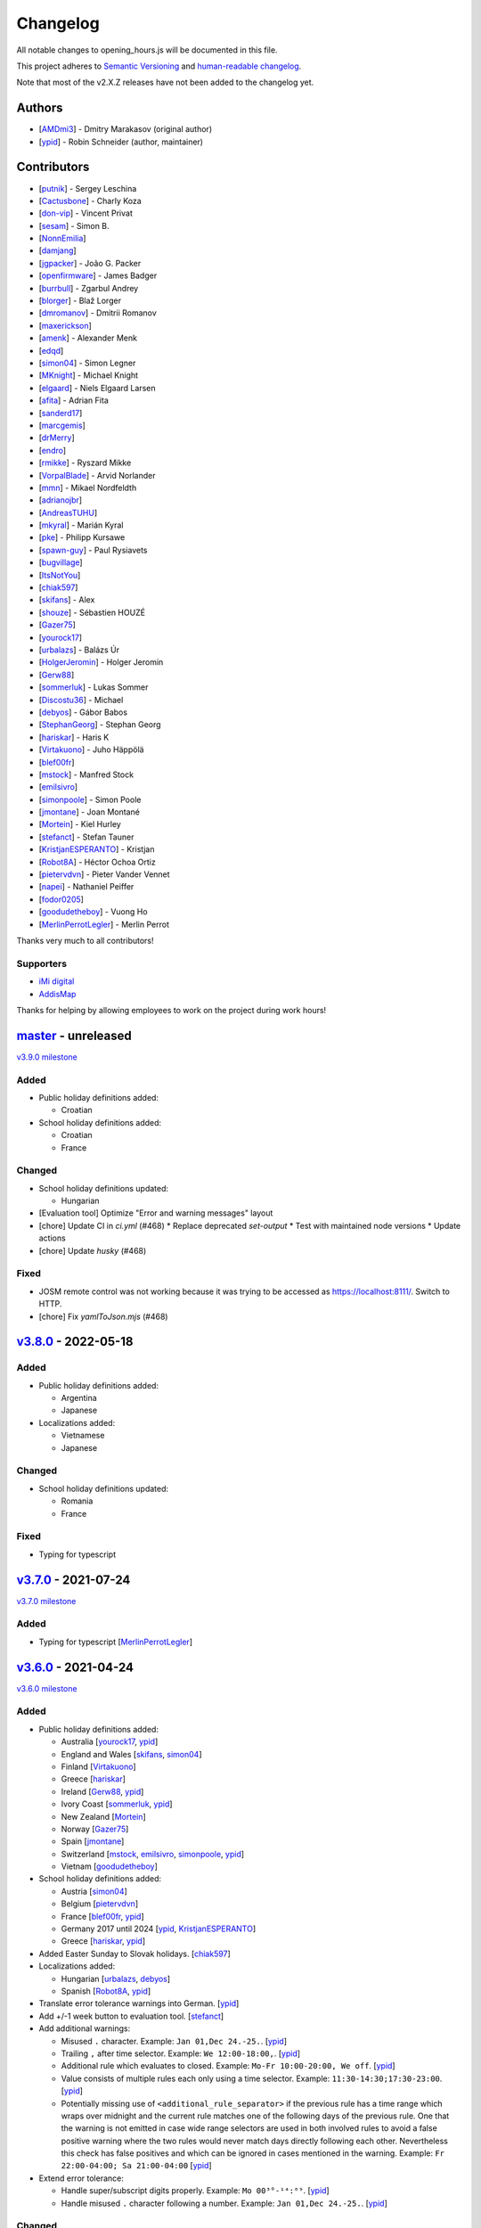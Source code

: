 .. SPDX-FileCopyrightText: © 2016 Robin Schneider <ypid@riseup.net>
..
.. SPDX-License-Identifier: LGPL-3.0-only

Changelog
=========

All notable changes to opening_hours.js will be documented in this file.

This project adheres to `Semantic Versioning <http://semver.org/spec/v2.0.0.html>`__
and `human-readable changelog <http://keepachangelog.com/en/0.3.0/>`__.

Note that most of the v2.X.Z releases have not been added to the changelog yet.

Authors
-------

* [AMDmi3_] - Dmitry Marakasov (original author)
* [ypid_] - Robin Schneider (author, maintainer)

.. _AMDmi3: https://github.com/AMDmi3
.. _ypid: https://me.ypid.de/

Contributors
------------

* [putnik_] - Sergey Leschina
* [Cactusbone_] - Charly Koza
* [don-vip_] - Vincent Privat
* [sesam_] - Simon B.
* [NonnEmilia_]
* [damjang_]
* [jgpacker_] - João G. Packer
* [openfirmware_] - James Badger
* [burrbull_] - Zgarbul Andrey
* [blorger_] - Blaž Lorger
* [dmromanov_] - Dmitrii Romanov
* [maxerickson_]
* [amenk_] - Alexander Menk
* [edqd_]
* [simon04_] - Simon Legner
* [MKnight_] - Michael Knight
* [elgaard_] - Niels Elgaard Larsen
* [afita_] - Adrian Fita
* [sanderd17_]
* [marcgemis_]
* [drMerry_]
* [endro_]
* [rmikke_] - Ryszard Mikke
* [VorpalBlade_] - Arvid Norlander
* [mmn_] - Mikael Nordfeldth
* [adrianojbr_]
* [AndreasTUHU_]
* [mkyral_] - Marián Kyral
* [pke_] - Philipp Kursawe
* [spawn-guy_] - Paul Rysiavets
* [bugvillage_]
* [ItsNotYou_]
* [chiak597_]
* [skifans_] - Alex
* [shouze_] - Sébastien HOUZÉ
* [Gazer75_]
* [yourock17_]
* [urbalazs_] - Balázs Úr
* [HolgerJeromin_] - Holger Jeromin
* [Gerw88_]
* [sommerluk_] - Lukas Sommer
* [Discostu36_] - Michael
* [debyos_] - Gábor Babos
* [StephanGeorg_] - Stephan Georg
* [hariskar_] - Haris K
* [Virtakuono_] - Juho Häppölä
* [blef00fr_]
* [mstock_] - Manfred Stock
* [emilsivro_]
* [simonpoole_] - Simon Poole
* [jmontane_] - Joan Montané
* [Mortein_] - Kiel Hurley
* [stefanct_] - Stefan Tauner
* [KristjanESPERANTO_] - Kristjan
* [Robot8A_] - Héctor Ochoa Ortiz
* [pietervdvn_] - Pieter Vander Vennet
* [napei_] - Nathaniel Peiffer
* [fodor0205_]
* [goodudetheboy_] - Vuong Ho
* [MerlinPerrotLegler_] - Merlin Perrot


Thanks very much to all contributors!

.. _putnik: https://github.com/putnik
.. _Cactusbone: https://github.com/Cactusbone
.. _don-vip: https://github.com/don-vip
.. _sesam: https://github.com/sesam
.. _NonnEmilia: https://github.com/NonnEmilia
.. _damjang: https://github.com/damjang
.. _jgpacker: https://github.com/jgpacker
.. _openfirmware: https://github.com/openfirmware
.. _burrbull: https://github.com/burrbull
.. _blorger: https://github.com/blorger
.. _dmromanov: https://github.com/dmromanov
.. _maxerickson: https://github.com/maxerickson
.. _amenk: https://github.com/amenk
.. _edqd: https://github.com/edqd
.. _simon04: https://github.com/simon04
.. _MKnight: https://github.com/dex2000
.. _elgaard: https://github.com/elgaard
.. _afita: https://github.com/afita
.. _sanderd17: https://github.com/sanderd17
.. _marcgemis: https://github.com/marcgemis
.. _drMerry: https://github.com/drMerry
.. _endro: https://github.com/endro
.. _rmikke: https://github.com/rmikke
.. _VorpalBlade: https://github.com/VorpalBlade
.. _mmn: https://blog.mmn-o.se/
.. _adrianojbr: https://github.com/adrianojbr
.. _AndreasTUHU: https://github.com/AndreasTUHU
.. _mkyral: https://github.com/mkyral
.. _pke: https://github.com/pke
.. _bugvillage: https://github.com/bugvillage
.. _ItsNotYou: https://github.com/ItsNotYou
.. _spawn-guy: https://github.com/spawn-guy
.. _chiak597: https://github.com/chiak597
.. _skifans: https://github.com/skifans
.. _shouze: https://github.com/shouze
.. _Gazer75: https://github.com/Gazer75
.. _yourock17: https://github.com/yourock17
.. _urbalazs: https://github.com/urbalazs
.. _HolgerJeromin: https://github.com/HolgerJeromin
.. _Gerw88: https://github.com/Gerw88
.. _sommerluk: https://github.com/sommerluk
.. _Discostu36: https://github.com/Discostu36
.. _debyos: https://github.com/debyos
.. _StephanGeorg: https://github.com/StephanGeorg
.. _hariskar: https://github.com/hariskar
.. _Virtakuono: https://github.com/Virtakuono
.. _blef00fr: https://github.com/blef00fr
.. _mstock: https://github.com/mstock
.. _emilsivro: https://github.com/emilsivro
.. _simonpoole: https://github.com/simonpoole
.. _jmontane: https://github.com/jmontane
.. _Mortein: https://github.com/Mortein
.. _stefanct: https://github.com/stefanct
.. _KristjanESPERANTO: https://github.com/KristjanESPERANTO
.. _Robot8A: https://www.openstreetmap.org/user/Robot8A
.. _pietervdvn: https://github.com/pietervdvn
.. _napei: https://nathaniel.peiffer.com.au/
.. _fodor0205: https://github.com/fodor0205
.. _goodudetheboy: https://github.com/goodudetheboy
.. _MerlinPerrotLegler: https://github.com/MerlinPerrotLegler


Supporters
~~~~~~~~~~

* `iMi digital`_
* AddisMap_

Thanks for helping by allowing employees to work on the project during work hours!

.. _iMi digital: https://www.imi-digital.de/
.. _AddisMap: https://www.addismap.com/

master_ - unreleased
--------------------

.. _master: https://github.com/opening-hours/opening_hours.js/compare/v3.7.0...master

`v3.9.0 milestone <https://github.com/opening-hours/opening_hours.js/issues?q=milestone%3Av3.9.0+is%3Aclosed>`__

Added
~~~~~

* Public holiday definitions added:

  * Croatian

* School holiday definitions added:

  * Croatian
  * France

Changed
~~~~~~~

* School holiday definitions updated:

  * Hungarian

* [Evaluation tool] Optimize "Error and warning messages" layout
* [chore] Update CI in `ci.yml` (#468)
  * Replace deprecated `set-output`
  * Test with maintained node versions
  * Update actions
* [chore] Update `husky` (#468)

Fixed
~~~~~

* JOSM remote control was not working because it was trying to be accessed as https://localhost:8111/. Switch to HTTP.

* [chore] Fix `yamlToJson.mjs` (#468)

v3.8.0_ - 2022-05-18
--------------------

.. _v3.8.0: https://github.com/opening-hours/opening_hours.js/compare/v3.7.0...v3.8.0

Added
~~~~~

* Public holiday definitions added:

  * Argentina
  * Japanese

* Localizations added:

  * Vietnamese
  * Japanese

Changed
~~~~~~~

* School holiday definitions updated:

  * Romania
  * France

Fixed
~~~~~

* Typing for typescript


v3.7.0_ - 2021-07-24
--------------------

.. _v3.7.0: https://github.com/opening-hours/opening_hours.js/compare/v3.6.0...v3.7.0

`v3.7.0 milestone <https://github.com/opening-hours/opening_hours.js/issues?q=milestone%3Av3.7.0+is%3Aclosed>`__

Added
~~~~~

* Typing for typescript [MerlinPerrotLegler_]

v3.6.0_ - 2021-04-24
--------------------

.. _v3.6.0: https://github.com/opening-hours/opening_hours.js/compare/v3.5.0...v3.6.0

`v3.6.0 milestone <https://github.com/opening-hours/opening_hours.js/issues?q=milestone%3Av3.6.0+is%3Aclosed>`__

Added
~~~~~

* Public holiday definitions added:

  * Australia [yourock17_, ypid_]
  * England and Wales [skifans_, simon04_]
  * Finland [Virtakuono_]
  * Greece [hariskar_]
  * Ireland [Gerw88_, ypid_]
  * Ivory Coast [sommerluk_, ypid_]
  * New Zealand [Mortein_]
  * Norway [Gazer75_]
  * Spain [jmontane_]
  * Switzerland [mstock_, emilsivro_, simonpoole_, ypid_]
  * Vietnam [goodudetheboy_]

* School holiday definitions added:

  * Austria [simon04_]
  * Belgium [pietervdvn_]
  * France [blef00fr_, ypid_]
  * Germany 2017 until 2024 [ypid_, KristjanESPERANTO_]
  * Greece [hariskar_, ypid_]

* Added Easter Sunday to Slovak holidays. [chiak597_]
* Localizations added:

  * Hungarian [urbalazs_, debyos_]
  * Spanish [Robot8A_, ypid_]

* Translate error tolerance warnings into German. [ypid_]
* Add +/-1 week button to evaluation tool. [stefanct_]
* Add additional warnings:

  * Misused ``.`` character. Example: ``Jan 01,Dec 24.-25.``. [ypid_]
  * Trailing ``,`` after time selector. Example: ``We 12:00-18:00,``. [ypid_]
  * Additional rule which evaluates to closed. Example: ``Mo-Fr 10:00-20:00, We off``. [ypid_]
  * Value consists of multiple rules each only using a time selector. Example: ``11:30-14:30;17:30-23:00``. [ypid_]
  * Potentially missing use of ``<additional_rule_separator>`` if the previous
    rule has a time range which wraps over midnight and the current rule
    matches one of the following days of the previous rule.
    One that the warning is not emitted in case wide range selectors are used
    in both involved rules to avoid a false positive warning where the two
    rules would never match days directly following each other.
    Nevertheless this check has false positives and which can be ignored in cases mentioned in the warning.
    Example: ``Fr 22:00-04:00; Sa 21:00-04:00`` [ypid_]

* Extend error tolerance:

  * Handle super/subscript digits properly. Example: ``Mo 00³°-¹⁴:⁰⁹``. [ypid_]
  * Handle misused ``.`` character following a number. Example: ``Jan 01,Dec 24.-25.``. [ypid_]


Changed
~~~~~~~

* Public holiday definitions updated:

  * Germany [StephanGeorg_]

* Migrated to use `ES2015 modules`_ and rollup_ for module bundling. [simon04_]
* Increased NodeJS version requirement to ``10.0.0``. [ypid_]
* Update to holiday definition format 2.2.0. Holidays are now maintained in
  YAML files, one for each country. [ypid_]
* Update to holiday definition format 3.0.0. Use nested key-value pairs
  instead of arrays with a known structure. [ypid_]
* Rework the way Nominatim responses are handled (used for testing). [ypid_]
* Allow "gaps" in school holiday definitions. This became necessary because
  countries/states might add/remove holidays like winter holidays from one year
  to another. [ypid_]

* Error tolerance: For a value such as ``Mo-Fr 08:00-12:00 by_appointment`` the
  tool did previously suggest to use ``Mo-Fr 08:00-12:00 "on appointment"`` but
  as whether to use ``by appointment`` or ``on appointment`` is not defined the
  tool now just uses the already given variant (``Mo-Fr 08:00-12:00 "by
  appointment"`` in this case). [ypid_]

* Error tolerance: Interpret the German :regexp:`werktags?` as ``Mo-Sa`` instead of ``Mo-Fr``.
  Ref: `§ 3 Bundesurlaubsgesetz (BUrlG) <https://www.gesetze-im-internet.de/burlg/__3.html>`_. [ypid_]

* Make error tolerance warnings translatable. [ypid_]

* Improved performance of common constructor calls by factor 6! [ypid_]
* Improve number input in the evaluation tool and other HTML and CSS improvements. Useful for example on mobile devices. [HolgerJeromin_, ypid_]
* Change from localized dates to ISO 8601 in evaluation tool. The syntax has no support for legacy stuff like AM/PM or weirdly written dates anyway. Commit to ISO 8601 all the way regardless of local quirks. [ypid_]

* Merge country into state holidays. This avoids repeating country-wide holidays.
  [simon04_]
* Update simple HTML usage example for using the library in a website. [KristjanESPERANTO_, ypid_]
* Replaced moment.js with Date.toLocaleString [simon04]
* Change directory layout of the project. [napei_, ypid_]
* Switch from i18next-client to i18next dependency (no longer as peer dependency). [fodor0205_, ypid_]

.. _ES2015 modules: http://exploringjs.com/es6/ch_modules.html
.. _rollup: http://rollupjs.org/

Fixed
~~~~~

* Fix German public holiday definitions. Since 2018, Reformationstag is also a public holiday in Bremen, Schleswig-Holstein, Niedersachsen and Hamburg. [Discostu36_, ypid_]
* Fix Russian public holiday definitions. Regions where not in local language and thus not matched properly. [ypid_]
* Fix school holiday selector code which caused the main selector traversal
  function to not advance any further (returning closed for all following dates) after the
  school holiday selector code hit a holiday definition ending on the last
  day of the year. [ypid_]
* Fix ``check-diff-%.js`` Makefile target. :command:`git diff` might not have
  shown changes or failed to return with an error before. [ypid_]
* Fix support for legacy browsers (IE) with using proper for...in loops. [shouze_]
* Error tolerance: Fix mapping of Spanish weekdays. [maxerickson_]
* Do not zero pad ``positive_number`` symbols by default in ``oh.prettifyValue``. [ypid_]


v3.5.0_ - 2017-02-17
--------------------

.. _v3.5.0: https://github.com/opening-hours/opening_hours.js/compare/v3.4.0...v3.5.0

`v3.5.0 milestone <https://github.com/opening-hours/opening_hours.js/issues?q=milestone%3Av3.5.0+is%3Aclosed>`__

Added
~~~~~

* Public holiday definitions added:

  * Brazil [adrianojbr_]
  * Sweden [VorpalBlade_, mmn_, ypid_]
  * Poland [endro_, rmikke_]
  * Czech [mkyral_]
  * Hungary [AndreasTUHU_]
  * Slovakia [chiak597_]

* School holiday definitions added: Hungary [AndreasTUHU_]
* Changelog file. [ypid_]
* Holidays definition documentation 2.1.0. [ypid_]
* AMD with RequireJS. [ItsNotYou_]
* Test the package on Travis CI against a version matrix (refer to
  ``.travis.yml`` for details). [ypid_]

Changed
~~~~~~~

* Make the evaluation tool prettier. [MKnight_]
* Use ``peerDependencies`` to allow dependency reuse by other npm packages. [pke_, ypid_]
* Use caret ranges for all npm dependencies. [ypid_, pke_]
* Increased NodeJS version requirement to `0.12.3` which fixes one test case. [ypid_]

Fixed
~~~~~

* Public holiday definitions fixed:

  * Germany, Saxony: Add missing "Buß- und Bettag" to the public holiday definition of  [bugvillage_, ypid_]
  * Fix the `getDateOfWeekdayInDateRange` helper function used to calculate PH of
    Sweden and Germany Saxony. PH definitions using this functions might have
    been wrong before. [ypid_]

* Fix timezone problem in ``PH_SH_exporter.js`` (local time was interpreted as UTC). [ypid_]
* Fix handling of legacy 12-hour clock format. ``12:xxAM`` and ``12:xxPM`` was handled incorrectly! [ypid_]
* Fix timezone issue for `PH_SH_exporter.js` unless the ``--omit-date-hyphens`` option was given.
  Exported dates which are in DST might be wrong when your system is in a
  timezone with DST and DST was not active when you run the script. [ypid_]
* Fix current week number calculation which was caused by incorrect use of
  ``new Date()`` which is a "Reactive" variable. [spawn-guy_]


v3.4.0_ - 2016-01-02
--------------------

.. _v3.4.0: https://github.com/opening-hours/opening_hours.js/compare/v3.3.0...v3.4.0

`v3.4.0 milestone <https://github.com/opening-hours/opening_hours.js/issues?q=milestone%3Av3.4.0+is%3Aclosed>`__

Added
~~~~~

* Public holiday definitions added:

  * Danish [elgaard_]
  * Denmark [elgaard_]
  * Belgium [sanderd17_, marcgemis_]
  * Romania [afita_]
  * Netherlands [drMerry_]

* School holiday definitions added: Romania [afita_]
* Localizations added: Dutch [marcgemis_]
* Added simple HTML usage example for using the library in a website. [ypid_]
* Browserified the library. [simon04_]
* ``oh.isEqualTo``: Implemented check if two oh objects have the same meaning (are equal). [ypid_]
* Expose ``oh.isEqualTo`` in the evaluation tool. [ypid_]

Changed
~~~~~~~

* Changed license to LGPL-3.0-only. [ypid_]
* Refer to YoHours in the evaluation tool. [ypid_]

* Use HTTPS everywhere (in the documentation and in code comments). [ypid_]

Fixed
~~~~~

* Lots of small bugs and typos fixes. [ypid_]
* No global locale change. [ypid_]


v3.3.0_ - 2015-08-02
--------------------

.. _v3.3.0: https://github.com/opening-hours/opening_hours.js/compare/v3.2.0...v3.3.0

`v3.3.0 milestone <https://github.com/opening-hours/opening_hours.js/issues?q=milestone%3Av3.3.0+is%3Aclosed>`_

Added
~~~~~

* Public holiday definitions added: Czech Republic [edqd_]
* Support for localized error and warning messages. [amenk_ funded by `iMi digital`_ and AddisMap_]
* Support to localize oh.prettifyValue opening_hours value. [amenk_ funded by `iMi digital`_ and AddisMap_]
* Wrote SH_batch_exporter.sh and added support to write (SH) definitions for all states in Germany. [ypid_]
* Added more tests to the test framework. [ypid_]

Changed
~~~~~~~

* Updated translation modules to latest versions.

Fixed
~~~~~

* Fixed false positive warning for missing PH for value 'PH'.
* Fixed evaluation of SH after year wrap (of by one).


v3.2.0_ - 2015-05-16
--------------------

.. _v3.2.0: https://github.com/opening-hours/opening_hours.js/compare/v3.1.1...v3.2

`v3.2.0 milestone <https://github.com/opening-hours/opening_hours.js/issues?q=milestone%3Av3.2+is%3Aclosed>`_

Added
~~~~~

* Show warning for missing PH. Required API extension (fully backwards compatible, upgrade recommended).
* Show warning for year in past, not year range.
* Added more error checking and tests for: Wrong constructor call, e.g bad parameters.
* Added more tests to the test framework.

Changed
~~~~~~~

* Improved input/error tolerance.
* Refactored source code.
* Updated examples in evaluation tool.

* Statistics: Optimized Overpass import.
* Statistics: Fixed wrong stats for 'not prettified'.
* Statistics: real_test.js: Implemented punchcard weekly report generation.
  See `blog post <https://www.openstreetmap.org/user/ypid/diary/34881>`_.
* Statistics: Wrote ``gen_weekly_task_report``.


v3.1.1_ - 2015-04-12
--------------------

.. _v3.1.1: https://github.com/opening-hours/opening_hours.js/compare/v3.1.0...v3.1.1

`v3.1.1 milestone <https://github.com/opening-hours/opening_hours.js/issues?q=milestone%3Av3.1.1+is%3Aclosed>`_

Added
~~~~~

* Public holiday definitions added: Italian [damjang_, ypid_]
* Added support to use data from the Overpass API to generate statistics.

Changed
~~~~~~~

* Give better error message for wrong usage of ``<additional_rule_separator>``.
* Always use strict ``===`` comparison in JavaScript.


v3.1.0_ - 2015-02-15
--------------------

.. _v3.1.0: https://github.com/opening-hours/opening_hours.js/compare/v3.0.2...v3.1.0

`v3.1.0 milestone <https://github.com/opening-hours/opening_hours.js/issues?q=milestone%3Av3.1.0+is%3Aclosed>`_

Added
~~~~~

* Public holiday definitions added:

  * USA and python script for testing the holiday JSON (ref: `us_holidays <https://github.com/maxerickson/us_holidays>`_) [maxerickson_]

Fixed
~~~~~

* Public holiday definitions fixed: France


v3.0.2_ - 2015-01-24
--------------------

.. _v3.0.2: https://github.com/opening-hours/opening_hours.js/compare/v3.0.1...v3.0.2

Added
~~~~~

* Added ``make release`` target.

Changed
~~~~~~~

* package.json: Narrowed down version of dependencies.
* Enhanced Makefile.
* Updated README.md


v3.0.1_ - 2015-01-24
--------------------

.. _v3.0.1: https://github.com/opening-hours/opening_hours.js/compare/v3.0.0...v3.0.1

`v3.0.1 milestone <https://github.com/opening-hours/opening_hours.js/issues?q=milestone%3Av3.0.1+is%3Aclosed>`_

Added
~~~~~

* Public holiday definitions added: Russian [dmromanov_]
* Improved error tolerance for values ``bis open end`` and ``Sonn- und Feiertags``.
* real_test.js: Added the following OSM tags to the evaluation:

  * Key:happy_hours
  * Key:delivery_hours
  * Key:opening_hours:delivery

* Evaluation tool: Added ``noscript`` tag to give a hint to the user to enable JavaScript.

Fixed
~~~~~

* Fixed up README.md.
* Fixed error when parsing input value ``SH off; Mo-Sa 18:00+``.
* Require 2.7.x of the moment library because of API change in recent versions.


v3.0.0_ - 2014-09-08
--------------------

.. _v3.0.0: https://github.com/opening-hours/opening_hours.js/compare/v2.1.9...v3.0.0

`v3.0.0 milestone <https://github.com/opening-hours/opening_hours.js/issues?q=milestone%3Av3.0.0+is%3Aclosed>`_

Added
~~~~~

* Release notes.
* ``oh.prettifyValue``: Implemented selector reordering.
* ``oh.prettifyValue``: Changed API for optional parameters. API is backwards compatible in case you are not using any of the optional parameters.
* Evaluation tool: Highlight selectors and other tokens and give more information.
* real_test.js: Write verbose log file for all values and states.
* real_test.js: Added tag filter command line parameter and csv stats output.
* Created favicon.
* Bundle (and test) minified version as ``opening_hours.min.js``.
* More unit tests:

  * Rule has no time selector.
  * Changed default state not first rule like ``Mo 12:00-14:00; closed``.
  * Valid use of ``<separator_for_readability>``.
  * And more.

Changed
~~~~~~~

* ``oh.getMatchingRule``: Changed API. Not backwards compatible.
* Week selector rework. Using ISO 8601 week dates.
* Made second rule of '07:00+,12:00-16:00; 16:00-24:00 closed "needed because of open end"' obsolete.
* Improved error tolerance.
* real_test.js: Enhanced implementation.

Fixed
~~~~~

* Fixed evaluation for some (not to often used) values.
* Optimized source code with JSHint. Some internal variables where defined in global scope.
* Removed duplicate warnings for ``test.addShouldWarn`` in test framework.


v2.1.9_ - 2014-08-17
--------------------

.. _v2.1.9: https://github.com/opening-hours/opening_hours.js/compare/v2.1.8...v2.1.9

Added
~~~~~

* Many more unit tests.
* Internal tokens array documentation.
* Using moment.js for date localization.

Changed
~~~~~~~

* Many improve error tolerance: comments, am/pm time format, …
* Updated examples in the evaluation tool.
* Internal refactoring and enhancements.

Fixed
~~~~~

* Fixed problems reported by ``real_test``
* Fixed bug in test framework.


v2.1.8_ - 2014-04-26
--------------------

.. _v2.1.8: https://github.com/opening-hours/opening_hours.js/compare/v2.1.7...v2.1.8

Added
~~~~~

* Public holiday definitions added: Canadian [openfirmware_], Ukraine [burrbull_], Slovenian [blorger_]
* Localizations added: Ukrainian [burrbull_]

Fixed
~~~~~

* Localizations fixed: Russian [openfirmware_]


v2.1.0_ - 2014-03-03
--------------------

.. _v2.1.0: https://github.com/opening-hours/opening_hours.js/compare/v2.0.0...v2.1.0

Added
~~~~~

* Public holiday definitions added: French [don-vip_]
* Localizations added: French [don-vip_], Ukrainian [jgpacker_], Italian [NonnEmilia_]

Fixed
~~~~~

* Docs: Improved understandability of overlapping rules in README.md. [sesam_]


v2.0.0_ - 2013-10-27
--------------------

.. _v2.0.0: https://github.com/opening-hours/opening_hours.js/compare/v1.0.0...v2.0.0

Added
~~~~~

* ``package.json`` file. [Cactusbone_]


v1.0.0 - 2013-01-12
-------------------

Added
~~~~~

* Initial coding and design. [AMDmi3_]

Changed
~~~~~~~

* demo page (now called evaluation tool) improvements. [putnik_]

